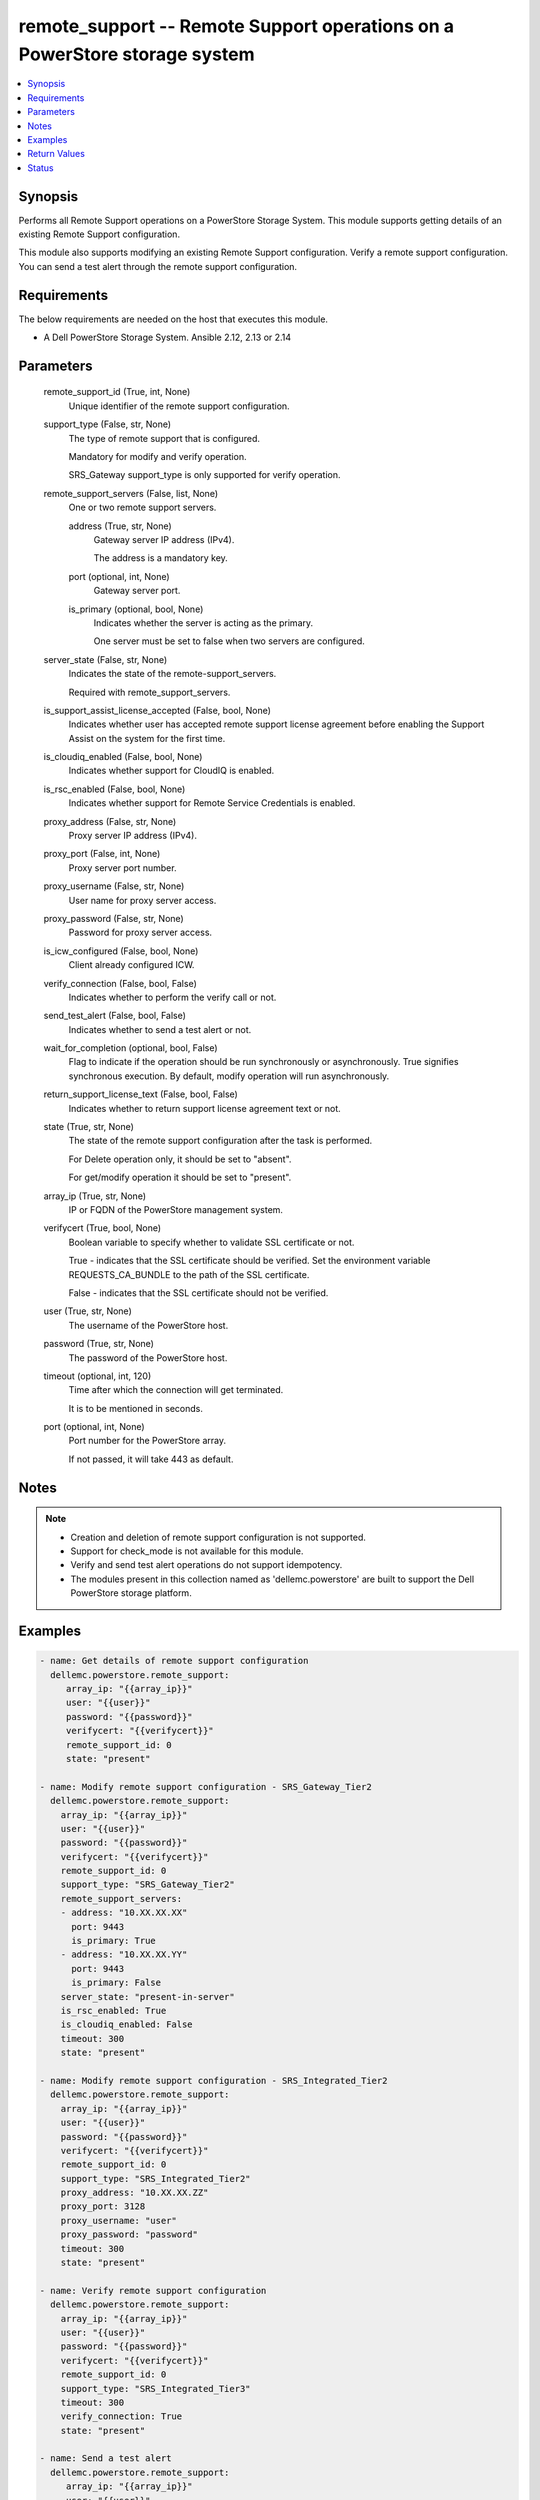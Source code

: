 .. _remote_support_module:


remote_support -- Remote Support operations on a PowerStore storage system
==========================================================================

.. contents::
   :local:
   :depth: 1


Synopsis
--------

Performs all Remote Support operations on a PowerStore Storage System. This module supports getting details of an existing Remote Support configuration.

This module also supports modifying an existing Remote Support configuration. Verify a remote support configuration. You can send a test alert through the remote support configuration.



Requirements
------------
The below requirements are needed on the host that executes this module.

- A Dell PowerStore Storage System. Ansible 2.12, 2.13 or 2.14



Parameters
----------

  remote_support_id (True, int, None)
    Unique identifier of the remote support configuration.


  support_type (False, str, None)
    The type of remote support that is configured.

    Mandatory for modify and verify operation.

    SRS_Gateway support_type is only supported for verify operation.


  remote_support_servers (False, list, None)
    One or two remote support servers.


    address (True, str, None)
      Gateway server IP address (IPv4).

      The address is a mandatory key.


    port (optional, int, None)
      Gateway server port.


    is_primary (optional, bool, None)
      Indicates whether the server is acting as the primary.

      One server must be set to false when two servers are configured.



  server_state (False, str, None)
    Indicates the state of the remote-support_servers.

    Required with remote_support_servers.


  is_support_assist_license_accepted (False, bool, None)
    Indicates whether user has accepted remote support license agreement before enabling the Support Assist on the system for the first time.


  is_cloudiq_enabled (False, bool, None)
    Indicates whether support for CloudIQ is enabled.


  is_rsc_enabled (False, bool, None)
    Indicates whether support for Remote Service Credentials is enabled.


  proxy_address (False, str, None)
    Proxy server IP address (IPv4).


  proxy_port (False, int, None)
    Proxy server port number.


  proxy_username (False, str, None)
    User name for proxy server access.


  proxy_password (False, str, None)
    Password for proxy server access.


  is_icw_configured (False, bool, None)
    Client already configured ICW.


  verify_connection (False, bool, False)
    Indicates whether to perform the verify call or not.


  send_test_alert (False, bool, False)
    Indicates whether to send a test alert or not.


  wait_for_completion (optional, bool, False)
    Flag to indicate if the operation should be run synchronously or asynchronously. True signifies synchronous execution. By default, modify operation will run asynchronously.


  return_support_license_text (False, bool, False)
    Indicates whether to return support license agreement text or not.


  state (True, str, None)
    The state of the remote support configuration after the task is performed.

    For Delete operation only, it should be set to "absent".

    For get/modify operation it should be set to "present".


  array_ip (True, str, None)
    IP or FQDN of the PowerStore management system.


  verifycert (True, bool, None)
    Boolean variable to specify whether to validate SSL certificate or not.

    True - indicates that the SSL certificate should be verified. Set the environment variable REQUESTS_CA_BUNDLE to the path of the SSL certificate.

    False - indicates that the SSL certificate should not be verified.


  user (True, str, None)
    The username of the PowerStore host.


  password (True, str, None)
    The password of the PowerStore host.


  timeout (optional, int, 120)
    Time after which the connection will get terminated.

    It is to be mentioned in seconds.


  port (optional, int, None)
    Port number for the PowerStore array.

    If not passed, it will take 443 as default.





Notes
-----

.. note::
   - Creation and deletion of remote support configuration is not supported.
   - Support for check_mode is not available for this module.
   - Verify and send test alert operations do not support idempotency.
   - The modules present in this collection named as 'dellemc.powerstore' are built to support the Dell PowerStore storage platform.




Examples
--------

.. code-block:: yaml+jinja

    

      - name: Get details of remote support configuration
        dellemc.powerstore.remote_support:
           array_ip: "{{array_ip}}"
           user: "{{user}}"
           password: "{{password}}"
           verifycert: "{{verifycert}}"
           remote_support_id: 0
           state: "present"

      - name: Modify remote support configuration - SRS_Gateway_Tier2
        dellemc.powerstore.remote_support:
          array_ip: "{{array_ip}}"
          user: "{{user}}"
          password: "{{password}}"
          verifycert: "{{verifycert}}"
          remote_support_id: 0
          support_type: "SRS_Gateway_Tier2"
          remote_support_servers:
          - address: "10.XX.XX.XX"
            port: 9443
            is_primary: True
          - address: "10.XX.XX.YY"
            port: 9443
            is_primary: False
          server_state: "present-in-server"
          is_rsc_enabled: True
          is_cloudiq_enabled: False
          timeout: 300
          state: "present"

      - name: Modify remote support configuration - SRS_Integrated_Tier2
        dellemc.powerstore.remote_support:
          array_ip: "{{array_ip}}"
          user: "{{user}}"
          password: "{{password}}"
          verifycert: "{{verifycert}}"
          remote_support_id: 0
          support_type: "SRS_Integrated_Tier2"
          proxy_address: "10.XX.XX.ZZ"
          proxy_port: 3128
          proxy_username: "user"
          proxy_password: "password"
          timeout: 300
          state: "present"

      - name: Verify remote support configuration
        dellemc.powerstore.remote_support:
          array_ip: "{{array_ip}}"
          user: "{{user}}"
          password: "{{password}}"
          verifycert: "{{verifycert}}"
          remote_support_id: 0
          support_type: "SRS_Integrated_Tier3"
          timeout: 300
          verify_connection: True
          state: "present"

      - name: Send a test alert
        dellemc.powerstore.remote_support:
           array_ip: "{{array_ip}}"
           user: "{{user}}"
           password: "{{password}}"
           verifycert: "{{verifycert}}"
           remote_support_id: 0
           send_test_alert: True
           state: "present"



Return Values
-------------

changed (always, bool, false)
  Whether or not the resource has changed.


job_details (When asynchronous task is performed., complex, {'description_l10n': 'Modify SupportAssist configuration.', 'end_time': '2022-02-24T04:41:56.852+00:00', 'estimated_completion_time': None, 'id': '24e3f881-87f1-49f6-8764-13df4906eb2f', 'parent_id': None, 'phase': 'Completed', 'phase_l10n': 'Completed', 'progress_percentage': 100, 'resource_action': 'modify', 'resource_action_l10n': 'modify', 'resource_id': '0', 'resource_name': None, 'resource_type': 'remote_support', 'resource_type_l10n': 'remote support', 'response_body': None, 'response_status': '204', 'response_status_l10n': '204', 'root_id': '24e3f881-87f1-49f6-8764-13df4906eb2f', 'start_time': '2022-02-24T04:41:38.146+00:00', 'state': 'COMPLETED', 'state_l10n': 'Completed', 'step_order': 64871764, 'user': 'admin'})
  The job details.


  id (, str, )
    The ID of the job.



remote_support_details (When remote support configuration exists., complex, {'connectivity_status': 'Unavailable', 'connectivity_status_l10n': 'Unavailable', 'id': '0', 'is_cloudiq_enabled': True, 'is_rsc_enabled': False, 'is_support_assist_license_accepted': True, 'last_update': '2022-02-11T11:16:39.134+00:00', 'policy_manager_address': None, 'policy_manager_port': None, 'proxy_address': None, 'proxy_port': None, 'proxy_username': None, 'remote_support_servers': [{'address': 'localhost', 'connectivity_qos': [{'appliance_id': 'A1', 'connectivity_qos': 'connectivity_qos', 'connectivity_qos_priority': 2, 'connectivity_qos_value': -1.0, 'id': 'dc326198-2d92-4ff4-a774-324b00ca8818', 'last_update': '2022-02-11T11:16:39.888+00:00', 'remote_support_servers_id': '0'}], 'id': '0', 'is_primary': True, 'port': '9443', 'remote_support_id': '0'}, {'address': 'localhost', 'connectivity_qos': [], 'id': '1', 'is_primary': False, 'port': 'null', 'remote_support_id': '0'}], 'support_assist_license_agreement_text': 'license string', 'type': 'SRS_Integrated_Tier3', 'type_l10n': 'SRS Integrated with Remote Access'})
  Details of the remote support configuration.


  id (, int, )
    Unique identifier of remote support configuration.


  type (, str, )
    The type of remote support that is configured.


  is_cloudiq_enabled (, bool, )
    Indicates whether support for CloudIQ is enabled.


  is_support_assist_license_accepted (, bool, )
    Indicates whether user has accepted remote support license agreement before enabling the Support Assist on the system for the first time.


  support_assist_license_agreement_text (, str, )
    The support assist license agreement text.


  is_rsc_enabled (, bool, )
    Indicates whether support for Remote Service Credentials is enabled.


  proxy_address (, str, )
    Proxy server IP address (IPv4).


  proxy_port (, int, )
    Proxy server port number.


  proxy_username (, str, )
    User name for proxy server access.


  proxy_password (, str, )
    Password for proxy server access.


  remote_support_servers (, complex, )
    Details of two remote support servers.


    id (, str, )
      Unique identifier of the remote support server.


    address (, str, )
      Gateway server IP address (IPv4).


    port (, int, )
      Gateway server port.


    is_primary (, bool, )
      Indicates whether the server is acting as the primary.







Status
------





Authors
~~~~~~~

- Trisha Datta (@Trisha_Datta) <ansible.team@dell.com>

